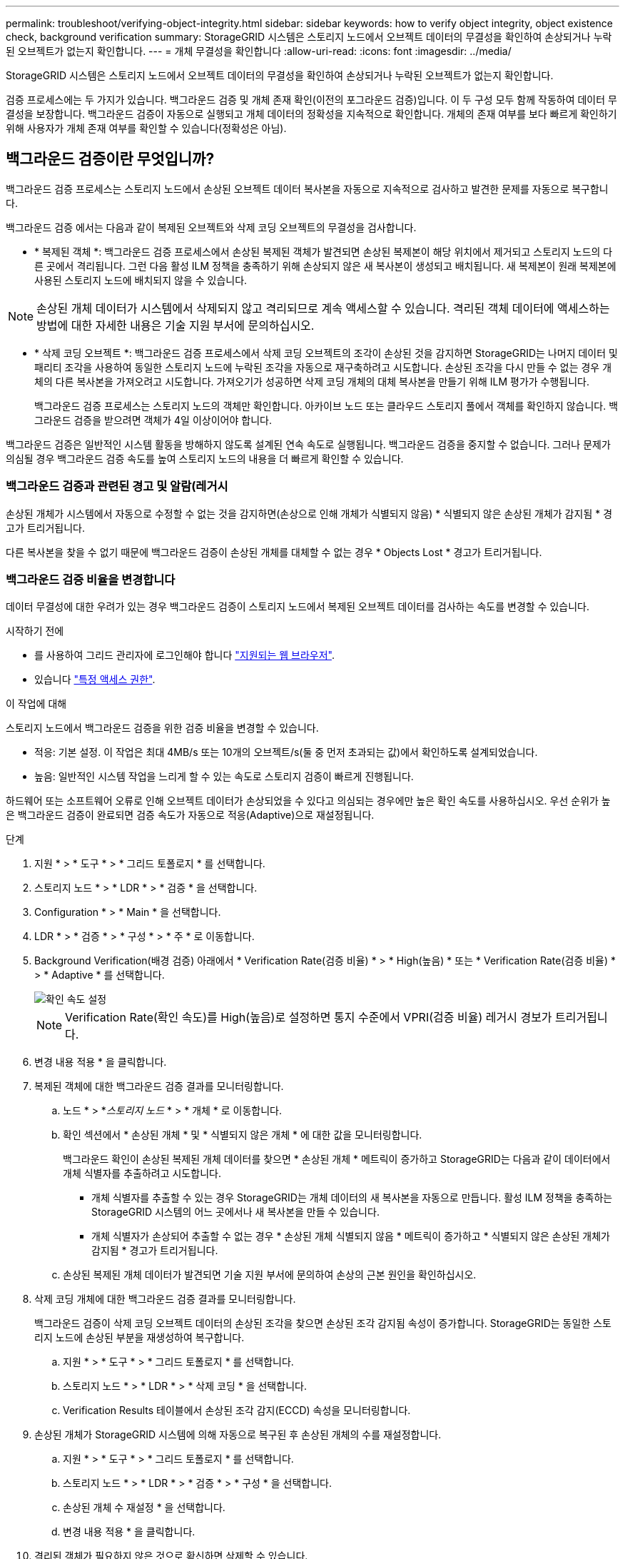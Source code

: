 ---
permalink: troubleshoot/verifying-object-integrity.html 
sidebar: sidebar 
keywords: how to verify object integrity, object existence check, background verification 
summary: StorageGRID 시스템은 스토리지 노드에서 오브젝트 데이터의 무결성을 확인하여 손상되거나 누락된 오브젝트가 없는지 확인합니다. 
---
= 개체 무결성을 확인합니다
:allow-uri-read: 
:icons: font
:imagesdir: ../media/


[role="lead"]
StorageGRID 시스템은 스토리지 노드에서 오브젝트 데이터의 무결성을 확인하여 손상되거나 누락된 오브젝트가 없는지 확인합니다.

검증 프로세스에는 두 가지가 있습니다. 백그라운드 검증 및 개체 존재 확인(이전의 포그라운드 검증)입니다. 이 두 구성 모두 함께 작동하여 데이터 무결성을 보장합니다. 백그라운드 검증이 자동으로 실행되고 개체 데이터의 정확성을 지속적으로 확인합니다. 개체의 존재 여부를 보다 빠르게 확인하기 위해 사용자가 개체 존재 여부를 확인할 수 있습니다(정확성은 아님).



== 백그라운드 검증이란 무엇입니까?

백그라운드 검증 프로세스는 스토리지 노드에서 손상된 오브젝트 데이터 복사본을 자동으로 지속적으로 검사하고 발견한 문제를 자동으로 복구합니다.

백그라운드 검증 에서는 다음과 같이 복제된 오브젝트와 삭제 코딩 오브젝트의 무결성을 검사합니다.

* * 복제된 객체 *: 백그라운드 검증 프로세스에서 손상된 복제된 객체가 발견되면 손상된 복제본이 해당 위치에서 제거되고 스토리지 노드의 다른 곳에서 격리됩니다. 그런 다음 활성 ILM 정책을 충족하기 위해 손상되지 않은 새 복사본이 생성되고 배치됩니다. 새 복제본이 원래 복제본에 사용된 스토리지 노드에 배치되지 않을 수 있습니다.



NOTE: 손상된 개체 데이터가 시스템에서 삭제되지 않고 격리되므로 계속 액세스할 수 있습니다. 격리된 객체 데이터에 액세스하는 방법에 대한 자세한 내용은 기술 지원 부서에 문의하십시오.

* * 삭제 코딩 오브젝트 *: 백그라운드 검증 프로세스에서 삭제 코딩 오브젝트의 조각이 손상된 것을 감지하면 StorageGRID는 나머지 데이터 및 패리티 조각을 사용하여 동일한 스토리지 노드에 누락된 조각을 자동으로 재구축하려고 시도합니다. 손상된 조각을 다시 만들 수 없는 경우 개체의 다른 복사본을 가져오려고 시도합니다. 가져오기가 성공하면 삭제 코딩 개체의 대체 복사본을 만들기 위해 ILM 평가가 수행됩니다.
+
백그라운드 검증 프로세스는 스토리지 노드의 객체만 확인합니다. 아카이브 노드 또는 클라우드 스토리지 풀에서 객체를 확인하지 않습니다. 백그라운드 검증을 받으려면 객체가 4일 이상이어야 합니다.



백그라운드 검증은 일반적인 시스템 활동을 방해하지 않도록 설계된 연속 속도로 실행됩니다. 백그라운드 검증을 중지할 수 없습니다. 그러나 문제가 의심될 경우 백그라운드 검증 속도를 높여 스토리지 노드의 내용을 더 빠르게 확인할 수 있습니다.



=== 백그라운드 검증과 관련된 경고 및 알람(레거시

손상된 개체가 시스템에서 자동으로 수정할 수 없는 것을 감지하면(손상으로 인해 개체가 식별되지 않음) * 식별되지 않은 손상된 개체가 감지됨 * 경고가 트리거됩니다.

다른 복사본을 찾을 수 없기 때문에 백그라운드 검증이 손상된 개체를 대체할 수 없는 경우 * Objects Lost * 경고가 트리거됩니다.



=== 백그라운드 검증 비율을 변경합니다

데이터 무결성에 대한 우려가 있는 경우 백그라운드 검증이 스토리지 노드에서 복제된 오브젝트 데이터를 검사하는 속도를 변경할 수 있습니다.

.시작하기 전에
* 를 사용하여 그리드 관리자에 로그인해야 합니다 link:../admin/web-browser-requirements.html["지원되는 웹 브라우저"].
* 있습니다 link:../admin/admin-group-permissions.html["특정 액세스 권한"].


.이 작업에 대해
스토리지 노드에서 백그라운드 검증을 위한 검증 비율을 변경할 수 있습니다.

* 적응: 기본 설정. 이 작업은 최대 4MB/s 또는 10개의 오브젝트/s(둘 중 먼저 초과되는 값)에서 확인하도록 설계되었습니다.
* 높음: 일반적인 시스템 작업을 느리게 할 수 있는 속도로 스토리지 검증이 빠르게 진행됩니다.


하드웨어 또는 소프트웨어 오류로 인해 오브젝트 데이터가 손상되었을 수 있다고 의심되는 경우에만 높은 확인 속도를 사용하십시오. 우선 순위가 높은 백그라운드 검증이 완료되면 검증 속도가 자동으로 적응(Adaptive)으로 재설정됩니다.

.단계
. 지원 * > * 도구 * > * 그리드 토폴로지 * 를 선택합니다.
. 스토리지 노드 * > * LDR * > * 검증 * 을 선택합니다.
. Configuration * > * Main * 을 선택합니다.
. LDR * > * 검증 * > * 구성 * > * 주 * 로 이동합니다.
. Background Verification(배경 검증) 아래에서 * Verification Rate(검증 비율) * > * High(높음) * 또는 * Verification Rate(검증 비율) * > * Adaptive * 를 선택합니다.
+
image::../media/background_verification_rate.png[확인 속도 설정]

+

NOTE: Verification Rate(확인 속도)를 High(높음)로 설정하면 통지 수준에서 VPRI(검증 비율) 레거시 경보가 트리거됩니다.

. 변경 내용 적용 * 을 클릭합니다.
. 복제된 객체에 대한 백그라운드 검증 결과를 모니터링합니다.
+
.. 노드 * > *_스토리지 노드_ * > * 개체 * 로 이동합니다.
.. 확인 섹션에서 * 손상된 개체 * 및 * 식별되지 않은 개체 * 에 대한 값을 모니터링합니다.
+
백그라운드 확인이 손상된 복제된 개체 데이터를 찾으면 * 손상된 개체 * 메트릭이 증가하고 StorageGRID는 다음과 같이 데이터에서 개체 식별자를 추출하려고 시도합니다.

+
*** 개체 식별자를 추출할 수 있는 경우 StorageGRID는 개체 데이터의 새 복사본을 자동으로 만듭니다. 활성 ILM 정책을 충족하는 StorageGRID 시스템의 어느 곳에서나 새 복사본을 만들 수 있습니다.
*** 개체 식별자가 손상되어 추출할 수 없는 경우 * 손상된 개체 식별되지 않음 * 메트릭이 증가하고 * 식별되지 않은 손상된 개체가 감지됨 * 경고가 트리거됩니다.


.. 손상된 복제된 개체 데이터가 발견되면 기술 지원 부서에 문의하여 손상의 근본 원인을 확인하십시오.


. 삭제 코딩 개체에 대한 백그라운드 검증 결과를 모니터링합니다.
+
백그라운드 검증이 삭제 코딩 오브젝트 데이터의 손상된 조각을 찾으면 손상된 조각 감지됨 속성이 증가합니다. StorageGRID는 동일한 스토리지 노드에 손상된 부분을 재생성하여 복구합니다.

+
.. 지원 * > * 도구 * > * 그리드 토폴로지 * 를 선택합니다.
.. 스토리지 노드 * > * LDR * > * 삭제 코딩 * 을 선택합니다.
.. Verification Results 테이블에서 손상된 조각 감지(ECCD) 속성을 모니터링합니다.


. 손상된 개체가 StorageGRID 시스템에 의해 자동으로 복구된 후 손상된 개체의 수를 재설정합니다.
+
.. 지원 * > * 도구 * > * 그리드 토폴로지 * 를 선택합니다.
.. 스토리지 노드 * > * LDR * > * 검증 * > * 구성 * 을 선택합니다.
.. 손상된 개체 수 재설정 * 을 선택합니다.
.. 변경 내용 적용 * 을 클릭합니다.


. 격리된 객체가 필요하지 않은 것으로 확신하면 삭제할 수 있습니다.
+

NOTE: 개체 손실 * 경고 또는 손실된(개체 손실) 레거시 경보가 트리거된 경우 기술 지원 부서에서 격리된 개체에 액세스하여 기본 문제를 디버깅하거나 데이터 복구를 시도할 수 있습니다.

+
.. 지원 * > * 도구 * > * 그리드 토폴로지 * 를 선택합니다.
.. 스토리지 노드 * > * LDR * > * 검증 * > * 구성 * 을 선택합니다.
.. 격리된 개체 삭제 * 를 선택합니다.
.. Apply Changes * 를 선택합니다.






== 개체 존재 확인이란 무엇입니까?

오브젝트 존재 여부는 스토리지 노드에 예상되는 모든 오브젝트 복제 복사본과 삭제 코딩 조각이 있는지 확인합니다. 개체 존재 확인은 개체 데이터 자체를 확인하지 않습니다(백그라운드 검증에서 확인). 대신 스토리지 디바이스의 무결성을 확인하는 방법을 제공합니다. 특히 최근 하드웨어 문제로 인해 데이터 무결성이 영향을 받을 수 있는 경우 더욱 그렇습니다.

자동으로 발생하는 백그라운드 확인과는 달리 개체 존재 확인 작업을 수동으로 시작해야 합니다.

오브젝트 존재 확인 은 StorageGRID에 저장된 모든 오브젝트의 메타데이터를 읽고 복제 오브젝트 복사본과 삭제 코딩 오브젝트 조각의 존재 여부를 확인합니다. 누락된 데이터는 다음과 같이 처리됩니다.

* * 복제된 복사본 *: 복제된 개체 데이터의 복사본이 누락된 경우 StorageGRID는 자동으로 시스템의 다른 위치에 저장된 복사본에서 복사본을 교체하려고 시도합니다. 스토리지 노드는 ILM 평가를 통해 기존 복사본을 실행합니다. 그러면 다른 복사본이 없기 때문에 현재 ILM 정책이 이 개체에 대해 더 이상 충족되지 않는 것으로 결정됩니다. 시스템의 활성 ILM 정책을 충족하기 위해 새 복사본이 생성되고 배치됩니다. 이 새 사본은 누락된 사본이 저장된 동일한 위치에 배치되지 않을 수 있습니다.
* * 삭제 코딩 단편 *: 삭제 코딩 오브젝트의 조각이 누락된 경우 StorageGRID는 나머지 조각을 사용하여 동일한 스토리지 노드에 누락된 조각을 자동으로 재구축합니다. 누락된 조각을 다시 생성할 수 없는 경우(너무 많은 조각이 손실되었기 때문에) ILM은 오브젝트의 다른 복사본을 찾으려고 시도합니다. 이 복사본은 새로운 삭제 코딩 조각을 생성하는 데 사용할 수 있습니다.




=== 개체 존재 확인 실행

한 번에 하나의 개체 존재 확인 작업을 만들고 실행할 수 있습니다. 작업을 생성할 때 확인할 스토리지 노드 및 볼륨을 선택합니다. 작업의 일관성을 선택할 수도 있습니다.

.시작하기 전에
* 를 사용하여 그리드 관리자에 로그인했습니다 link:../admin/web-browser-requirements.html["지원되는 웹 브라우저"].
* 을(를) 보유하고 있습니다 link:../admin/admin-group-permissions.html["유지 관리 또는 루트 액세스 권한"].
* 확인할 스토리지 노드가 온라인 상태인지 확인했습니다. 노드 테이블을 보려면 * nodes * 를 선택합니다. 확인할 노드의 노드 이름 옆에 알림 아이콘이 나타나지 않는지 확인합니다.
* 확인할 노드에서 다음 절차가 * 실행되지 않음 * 인지 확인했습니다.
+
** 스토리지 노드를 추가하기 위한 그리드 확장
** 스토리지 노드 서비스 해제
** 장애가 발생한 스토리지 볼륨 복구
** 장애가 발생한 시스템 드라이브로 스토리지 노드 복구
** EC 재조정
** 어플라이언스 노드 클론




개체 존재 여부 검사는 이러한 절차가 진행 중인 동안에는 유용한 정보를 제공하지 않습니다.

.이 작업에 대해
개체 존재 여부 확인 작업은 그리드의 개체 수, 선택한 스토리지 노드와 볼륨 및 선택한 정합성 보장에 따라 완료하는 데 며칠 또는 몇 주가 걸릴 수 있습니다. 한 번에 하나의 작업만 실행할 수 있지만 여러 스토리지 노드와 볼륨을 동시에 선택할 수 있습니다.

.단계
. 유지보수 * > * 작업 * > * 개체 존재 확인 * 을 선택합니다.
. 작업 생성 * 을 선택합니다. 개체 존재 확인 작업 생성 마법사가 나타납니다.
. 확인할 볼륨이 포함된 노드를 선택합니다. 모든 온라인 노드를 선택하려면 열 머리글에서 * 노드 이름 * 확인란을 선택합니다.
+
노드 이름 또는 사이트별로 검색할 수 있습니다.

+
그리드에 연결되지 않은 노드는 선택할 수 없습니다.

. Continue * 를 선택합니다.
. 목록의 각 노드에 대해 하나 이상의 볼륨을 선택합니다. 스토리지 볼륨 번호 또는 노드 이름을 사용하여 볼륨을 검색할 수 있습니다.
+
선택한 각 노드의 모든 볼륨을 선택하려면 열 머리글에서 * 스토리지 볼륨 * 확인란을 선택합니다.

. Continue * 를 선택합니다.
. 작업의 일관성을 선택합니다.
+
일관성은 개체 존재 여부 확인에 사용되는 개체 메타데이터의 복사본 수를 결정합니다.

+
** * 강력한 사이트 *: 단일 사이트에 메타데이터 복사본 2개
** * 강력한 글로벌 *: 각 사이트에 메타데이터 복사본 2개
** * 모두 * (기본값): 각 사이트에 있는 세 개의 메타데이터 복사본 모두
+
일관성에 대한 자세한 내용은 마법사의 설명을 참조하십시오.



. Continue * 를 선택합니다.
. 선택 항목을 검토하고 확인합니다. 이전 * 을 선택하여 마법사의 이전 단계로 이동하여 선택 사항을 업데이트할 수 있습니다.
+
개체 존재 확인 작업이 생성되고 다음 중 하나가 발생할 때까지 실행됩니다.

+
** 작업이 완료됩니다.
** 작업을 일시 중지하거나 취소합니다. 일시 중지한 작업은 다시 시작할 수 있지만 취소한 작업은 다시 시작할 수 없습니다.
** 작업이 멈춥니다. Object existence check has Stallered * 경고가 트리거됩니다. 경고에 지정된 수정 조치를 따릅니다.
** 작업이 실패합니다. 개체 존재 확인 실패 * 경고가 트리거됩니다. 경고에 지정된 수정 조치를 따릅니다.
** "서비스를 사용할 수 없음" 또는 "내부 서버 오류" 메시지가 나타납니다. 1분 후 페이지를 새로 고쳐 작업을 계속 모니터링합니다.
+

NOTE: 필요한 경우 개체 존재 확인 페이지에서 벗어나 작업을 계속 모니터링하기 위해 돌아갈 수 있습니다.



. 작업이 실행될 때 * 활성 작업 * 탭을 보고 감지된 누락된 오브젝트 복사본의 값을 기록합니다.
+
이 값은 하나 이상의 누락된 조각이 있는 복제된 오브젝트 및 삭제 코딩 오브젝트의 누락된 총 수를 나타냅니다.

+
감지된 누락된 객체 복제본 수가 100개를 초과하는 경우 스토리지 노드의 스토리지에 문제가 있을 수 있습니다.

+
image::../media/oec_active.png[OEC 활성 작업]

. 작업이 완료된 후 필요한 추가 작업을 수행합니다.
+
** 감지된 누락된 개체 복사본이 0이면 문제를 찾을 수 없습니다. 별도의 조치가 필요하지 않습니다.
** 감지된 누락된 개체 사본이 0보다 크고 * Objects Lost * 경고가 트리거되지 않은 경우 누락된 모든 복사본은 시스템에서 복구되었습니다. 향후 개체 복사본에 대한 손상을 방지하기 위해 하드웨어 문제가 해결되었는지 확인합니다.
** 감지된 누락된 개체 사본이 0보다 크고 * 개체 손실 * 경고가 트리거되면 데이터 무결성이 영향을 받을 수 있습니다. 기술 지원 부서에 문의하십시오.
** grep를 사용하여 LLST 감사 메시지를 추출하여 손실된 개체 복사본을 조사할 수 있습니다. `grep LLST audit_file_name`.
+
이 절차는 의 절차와 유사합니다 link:../troubleshoot/investigating-lost-objects.html["분실된 물체를 조사 중입니다"]개체 복사본의 경우 를 검색하지만 `LLST` 대신 `OLST`.



. 작업에 대해 강력한 사이트 또는 강력한 글로벌 일관성을 선택한 경우 메타데이터 일관성을 위해 약 3주를 기다린 다음 같은 볼륨에서 작업을 다시 실행합니다.
+
StorageGRID가 작업에 포함된 노드와 볼륨의 메타데이터 일관성을 달성할 시간이 있는 경우, 작업을 다시 실행하면 잘못 보고된 누락된 오브젝트 복사본을 지우거나 누락된 경우 추가 오브젝트 복사본을 확인할 수 있습니다.

+
.. 유지보수 * > * 개체 존재 확인 * > * 작업 내역 * 을 선택합니다.
.. 재실행할 준비가 된 작업을 확인합니다.
+
... 3주 전에 실행된 작업을 판별하려면 * 종료 시간 * 열을 확인하십시오.
... 이러한 작업의 경우 정합성 보장 제어 열에서 강력한 사이트 또는 강력한 글로벌 사이트를 검사합니다.


.. 재실행할 각 작업의 확인란을 선택한 다음 * 재실행 * 을 선택합니다.
+
image::../media/oec_rerun.png[OEC를 다시 실행합니다]

.. 작업 다시 실행 마법사에서 선택한 노드와 볼륨 및 일관성을 검토합니다.
.. 작업을 다시 실행할 준비가 되면 * 재실행 * 을 선택합니다.




활성 작업 탭이 나타납니다. 선택한 모든 작업이 강력한 사이트의 일관성에서 하나의 작업으로 다시 실행됩니다. 세부 정보 섹션의 * 관련 작업 * 필드에 원래 작업의 작업 ID가 나열됩니다.

.작업을 마친 후
데이터 무결성에 대한 우려가 있는 경우 * 지원 * > * 도구 * > * 그리드 토폴로지 * > *_사이트 _ * > * _ 스토리지 노드 _ * > * LDR * > * 검증 * > * 구성 * > * 주 * 로 이동하여 배경 검증 비율을 높이십시오. 백그라운드 검사는 저장된 모든 개체 데이터의 정확성을 확인하고 발견된 문제를 모두 복구합니다. 가능한 한 빨리 잠재적 문제를 찾아 수리하면 데이터 손실의 위험이 감소합니다.
